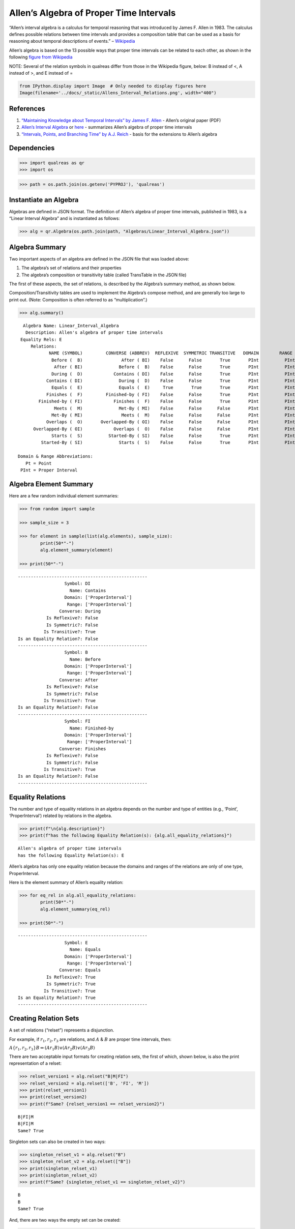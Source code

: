 Allen’s Algebra of Proper Time Intervals
========================================

“Allen’s interval algebra is a calculus for temporal reasoning that was
introduced by James F. Allen in 1983. The calculus defines possible
relations between time intervals and provides a composition table that
can be used as a basis for reasoning about temporal descriptions of
events.” –
`Wikipedia <https://en.wikipedia.org/wiki/Allen%27s_interval_algebra>`__

Allen’s algebra is based on the 13 possible ways that proper time
intervals can be related to each other, as shown in the following
`figure from
Wikipedia <https://en.wikipedia.org/wiki/Allen%27s_interval_algebra#Relations>`__

NOTE: Several of the relation symbols in qualreas differ from those in
the Wikipedia figure, below: B instead of <, A instead of >, and E
instead of =

.. code:: ipython3

    from IPython.display import Image  # Only needed to display figures here
    Image(filename='../docs/_static/Allens_Interval_Relations.png', width="400") 




.. image:: output_2_0.png
   :width: 400px



References
----------

1. `“Maintaining Knowledge about Temporal Intervals” by James F.
   Allen <https://cse.unl.edu/~choueiry/Documents/Allen-CACM1983.pdf>`__
   - Allen’s original paper (PDF)
2. `Allen’s Interval
   Algebra <https://www.ics.uci.edu/~alspaugh/cls/shr/allen.html>`__ or
   `here <https://thomasalspaugh.org/pub/fnd/allen.html>`__ - summarizes
   Allen’s algebra of proper time intervals
3. `“Intervals, Points, and Branching Time” by A.J.
   Reich <https://www.researchgate.net/publication/220810644_Intervals_Points_and_Branching_Time>`__
   - basis for the extensions to Allen’s algebra

Dependencies
------------

.. code:: ipython3

    >>> import qualreas as qr
    >>> import os

.. code:: ipython3

    >>> path = os.path.join(os.getenv('PYPROJ'), 'qualreas')

Instantiate an Algebra
----------------------

Algebras are defined in JSON format. The definition of Allen’s algebra
of proper time intervals, published in 1983, is a “Linear Interval
Algebra” and is instantiated as follows:

.. code:: ipython3

    >>> alg = qr.Algebra(os.path.join(path, "Algebras/Linear_Interval_Algebra.json"))

Algebra Summary
---------------

Two important aspects of an algebra are defined in the JSON file that
was loaded above:

1. The algebra’s set of relations and their properties
2. The algebra’s composition or transitivity table (called TransTable in
   the JSON file)

The first of these aspects, the set of relations, is described by the
Algebra’s summary method, as shown below.

Composition/Transitivity tables are used to implement the Algebra’s
compose method, and are generally too large to print out. (Note:
Composition is often referred to as “multiplication”.)

.. code:: ipython3

    >>> alg.summary()


.. parsed-literal::

      Algebra Name: Linear_Interval_Algebra
       Description: Allen's algebra of proper time intervals
     Equality Rels: E
         Relations:
                NAME (SYMBOL)         CONVERSE (ABBREV)  REFLEXIVE  SYMMETRIC TRANSITIVE   DOMAIN        RANGE
                 Before (  B)               After ( BI)    False      False       True       PInt          PInt
                  After ( BI)              Before (  B)    False      False       True       PInt          PInt
                 During (  D)            Contains ( DI)    False      False       True       PInt          PInt
               Contains ( DI)              During (  D)    False      False       True       PInt          PInt
                 Equals (  E)              Equals (  E)     True       True       True       PInt          PInt
               Finishes (  F)         Finished-by ( FI)    False      False       True       PInt          PInt
            Finished-by ( FI)            Finishes (  F)    False      False       True       PInt          PInt
                  Meets (  M)              Met-By ( MI)    False      False      False       PInt          PInt
                 Met-By ( MI)               Meets (  M)    False      False      False       PInt          PInt
               Overlaps (  O)       Overlapped-By ( OI)    False      False      False       PInt          PInt
          Overlapped-By ( OI)            Overlaps (  O)    False      False      False       PInt          PInt
                 Starts (  S)          Started-By ( SI)    False      False       True       PInt          PInt
             Started-By ( SI)              Starts (  S)    False      False       True       PInt          PInt
    
    Domain & Range Abbreviations:
       Pt = Point
     PInt = Proper Interval


Algebra Element Summary
-----------------------

Here are a few random individual element summaries:

.. code:: ipython3

    >>> from random import sample
    
    >>> sample_size = 3
    
    >>> for element in sample(list(alg.elements), sample_size):
            print(50*"-")
            alg.element_summary(element)
    
    >>> print(50*"-")


.. parsed-literal::

    --------------------------------------------------
                      Symbol: DI
                        Name: Contains
                      Domain: ['ProperInterval']
                       Range: ['ProperInterval']
                    Converse: During
               Is Reflexive?: False
               Is Symmetric?: False
              Is Transitive?: True
    Is an Equality Relation?: False
    --------------------------------------------------
                      Symbol: B
                        Name: Before
                      Domain: ['ProperInterval']
                       Range: ['ProperInterval']
                    Converse: After
               Is Reflexive?: False
               Is Symmetric?: False
              Is Transitive?: True
    Is an Equality Relation?: False
    --------------------------------------------------
                      Symbol: FI
                        Name: Finished-by
                      Domain: ['ProperInterval']
                       Range: ['ProperInterval']
                    Converse: Finishes
               Is Reflexive?: False
               Is Symmetric?: False
              Is Transitive?: True
    Is an Equality Relation?: False
    --------------------------------------------------


Equality Relations
------------------

The number and type of equality relations in an algebra depends on the
number and type of entities (e.g., ‘Point’, ‘ProperInterval’) related by
relations in the algebra.

.. code:: ipython3

    >>> print(f"\n{alg.description}")
    >>> print(f"has the following Equality Relation(s): {alg.all_equality_relations}")


.. parsed-literal::

    
    Allen's algebra of proper time intervals
    has the following Equality Relation(s): E


Allen’s algebra has only one equality relation because the domains and
ranges of the relations are only of one type, ProperInterval.

Here is the element summary of Allen’s equality relation:

.. code:: ipython3

    >>> for eq_rel in alg.all_equality_relations:
            print(50*"-")
            alg.element_summary(eq_rel)
    
    >>> print(50*"-")


.. parsed-literal::

    --------------------------------------------------
                      Symbol: E
                        Name: Equals
                      Domain: ['ProperInterval']
                       Range: ['ProperInterval']
                    Converse: Equals
               Is Reflexive?: True
               Is Symmetric?: True
              Is Transitive?: True
    Is an Equality Relation?: True
    --------------------------------------------------


Creating Relation Sets
----------------------

A set of relations (“relset”) represents a disjunction.

For example, if :math:`r_1, r_2, r_3` are relations, and :math:`A` &
:math:`B` are proper time intervals, then:

:math:`A\{r_1,r_2,r_3\}B \Leftrightarrow (A r_1 B) \vee (A r_2 B) \vee (A r_3 B)`

There are two acceptable input formats for creating relation sets, the
first of which, shown below, is also the print representation of a
relset:

.. code:: ipython3

    >>> relset_version1 = alg.relset("B|M|FI")
    >>> relset_version2 = alg.relset(['B', 'FI', 'M'])
    >>> print(relset_version1)
    >>> print(relset_version2)
    >>> print(f"Same? {relset_version1 == relset_version2}")


.. parsed-literal::

    B|FI|M
    B|FI|M
    Same? True


Singleton sets can also be created in two ways:

.. code:: ipython3

    >>> singleton_relset_v1 = alg.relset("B")
    >>> singleton_relset_v2 = alg.relset(["B"])
    >>> print(singleton_relset_v1)
    >>> print(singleton_relset_v2)
    >>> print(f"Same? {singleton_relset_v1 == singleton_relset_v2}")


.. parsed-literal::

    B
    B
    Same? True


And, there are two ways the empty set can be created:

.. code:: ipython3

    >>> empty_relset_v1 = alg.relset("")
    >>> empty_relset_v2 = alg.relset([])
    >>> print(empty_relset_v1)  # Nothing will printout here.
    >>> print(empty_relset_v2)  # Nor here.
    >>> print(f"Same? {empty_relset_v1 == empty_relset_v2}")
    
    >>> empty_relset_v1  # Just so we can see something that looks empty...


.. parsed-literal::

    
    
    Same? True




.. parsed-literal::

    relset()



Operations on Relation Sets
---------------------------

Addition
~~~~~~~~

Addition (+) is set intersection:

.. code:: ipython3

    >>> alg.relset('B|M|O') + alg.relset('F|O|M|S')




.. parsed-literal::

    relset(['M', 'O'])



.. code:: ipython3

    >>> alg.relset('B|M|O') + alg.relset('F|S')




.. parsed-literal::

    relset()



Composition
~~~~~~~~~~~

Composition, sometimes referred to as “multiplication”, is relation
composition applied to sets of relations.
(https://en.wikipedia.org/wiki/Composition_of_relations)

Loosely speaking, let :math:`\rho, \sigma, \tau` be relation sets, then
:math:`\rho ; \sigma = \tau`, if, by transitivity,
:math:`(A \rho B) \wedge (B \sigma C) \Rightarrow (A \tau C)`.

The transitivity table in the algebra’s JSON definition file describes
how singleton relation sets compose with each other. When more than one
relation appears in a set, the result of composition is the union of all
pairwise compositions of the individual relations in the sets.

For example, below, we calculate (F|MI);(O|D) and then break it down
into 4 different compositions involving single relations, representing
the pairwise compositions of F|MI and O|D:

.. code:: ipython3

    >>> rel1 = "F"
    >>> rel2 = "O"
    >>> rel3 = "MI"
    >>> rel4 = "D"
    
    >>> print(f"({rel1}|{rel3});({rel2}|{rel4}) = {alg.compose(alg.relset('F|MI'), alg.relset('O|D'))}")


.. parsed-literal::

    (F|MI);(O|D) = D|F|O|OI|S


.. code:: ipython3

    >>> print(f"{rel1};{rel2} = {alg.compose(alg.relset(rel1), alg.relset(rel2))}")
    >>> print(f"{rel1};{rel4} = {alg.compose(alg.relset(rel1), alg.relset(rel4))}")
    >>> print(f"{rel3};{rel2} = {alg.compose(alg.relset(rel3), alg.relset(rel2))}")
    >>> print(f"{rel3};{rel4} = {alg.compose(alg.relset(rel3), alg.relset(rel4))}")


.. parsed-literal::

    F;O = D|O|S
    F;D = D
    MI;O = D|F|OI
    MI;D = D|F|OI


Converses
~~~~~~~~~

NOTATION: Here, we’ll denote the converse operation with “!”.

So, if :math:`A` and :math:`B` are Temporal Entities, and :math:`r` is a
relation between them, then :math:`!r` is its converse relation.

Thus, :math:`A r B \Leftrightarrow B !r A`. For example, “A before B” if
and only if “B after A”.

Individual relations have converses:

.. code:: ipython3

    >>> rel_symbol = 'B'
    >>> print(f"The converse of {alg.rel_name(rel_symbol)} is {alg.rel_converse_name(rel_symbol)}")


.. parsed-literal::

    The converse of Before is After


And relation sets also have converses:

.. code:: ipython3

    >>> print(f"!{alg.relset(rel_symbol)} = {alg.converse(alg.relset(rel_symbol))}")
    >>> print(f"!({alg.converse(relset_version1)}) = {relset_version1}")


.. parsed-literal::

    !B = BI
    !(BI|F|MI) = B|FI|M


Complement of a Relation Set
~~~~~~~~~~~~~~~~~~~~~~~~~~~~

The complement of a relation set, R, is the set of all relation elements
that are not in R.

We’ll use ~R to denote the complement of R.

.. code:: ipython3

    >>> R = alg.relset('B|BI|D|DI|E|F|FI')
    >>> compR = R.complement()
    
    >>> print(f"\nAll Elements = {alg.elements}")
    >>> print(f"          R  = {R}")
    >>> print(f"         ~R  =                  {compR}")
    >>> print(f"       ~(~R) = {compR.complement()}")


.. parsed-literal::

    
    All Elements = B|BI|D|DI|E|F|FI|M|MI|O|OI|S|SI
              R  = B|BI|D|DI|E|F|FI
             ~R  =                  M|MI|O|OI|S|SI
           ~(~R) = B|BI|D|DI|E|F|FI


Global Properties of an Algebra of Relations
--------------------------------------------

There are two properties of an Algebra that are true for all applicable
elements in the algebra:

1. The Composition Identity; true for all elements
2. Associativity; true when domains & ranges are compatible, undefined
   otherwise

NOTE: In Allen’s algebra, there is only one type of entity, Proper
Interval, so associativity is true for all combinations of elements.
This is not the case for the extension of Allen’s algebra that
integrates Proper Intervals and Points. More on this below.

Composition Identity
~~~~~~~~~~~~~~~~~~~~

If :math:`r` and :math:`s` are two relations, then
:math:`!(r;s) = (!s);(!r)`

Here’s an example:

.. code:: ipython3

    >>> r = alg.relset("O")
    >>> s = alg.relset("F")
    
    >>> conv_comp_r_s = alg.converse(alg.compose(r, s))
    >>> print(f"!({r};{s}) = {conv_comp_r_s}")
    
    >>> comp_conv_s_conv_r = alg.compose(alg.converse(s), alg.converse(r))
    >>> print(f"!{s};!{r} = {comp_conv_s_conv_r}")
    
    >>> print(f"Same? {conv_comp_r_s == comp_conv_s_conv_r}")


.. parsed-literal::

    !(O;F) = DI|OI|SI
    !F;!O = DI|OI|SI
    Same? True


The check_composition_identity Algebra method checks every possible
pairing of individual algebra relations wrt the composition identity,
and returns True if all pairs check out.

.. code:: ipython3

    >>> alg.check_composition_identity(verbose=True)


.. parsed-literal::

    
    Linear_Interval_Algebra -- Composition Identity Check:
    PASSED . 169 products tested.




.. parsed-literal::

    True



Associativity
~~~~~~~~~~~~~

The is_associative Algebra method checks all possible triples of
individual algebra relations and, if the domains and ranges are
“compatible”, checks to see if the triple is associative. Incompatible
triples are skipped. It returns True if all compatible triples are
associative. Since the relations in Allen’s algebra only relate one type
of entity, “ProperInterval”, there are no relation pairings that are
incompatible with respect to composition.

.. code:: ipython3

    >>> num_elements = len(alg.elements)
    >>> print(f"There are {num_elements}^3 = {num_elements**3} ways we can combine the algebra's elements to test associativity.")


.. parsed-literal::

    There are 13^3 = 2197 ways we can combine the algebra's elements to test associativity.


The following method tests all of those ways, skipping the ones that
don’t make sense due to range-domain mismatches.

.. code:: ipython3

    >>> alg.is_associative()


.. parsed-literal::

    TEST SUMMARY: 2197 OK, 0 Skipped, 0 Failed (2197 Total)




.. parsed-literal::

    True



Domain-Range Compatibility:

The following comment from the source code describes how domains and
ranges make some compositions of relations impossible to compute
(“incompatible”). This occurs, for example, in the extensions to Allen’s
algebra found in the paper by `Reich,
1994 <https://www.researchgate.net/publication/220810644_Intervals_Points_and_Branching_Time>`__,
where ProperIntervals and Points are integrated.

.. code:: ipython3

    # All relations have a domain and a range.  If D1, R1, D2, and R2 are the domains and ranges
    # of relations r1 & r2, resp., then the composition of r1 and r2 (written r1;r2 in algebraic
    # logic literature) requires that the intersection of R1 and D2 be non-empty.  To see why,
    # consider what the composition means wrt the associated Temporal Entities, teA, teB, and
    # teC, where (teA r1 teB) and (teB r2 teC).  The ontological classes that teB belongs to
    # must include the range of r1 (R1) and the domain of r2 (D2) for r1;r2 to make sense.
    #
    #                r1         r2
    #          teA -----> teB -----> teC
    #           D1       R1,D2        R2
    #            |                    ^
    #            |                    |
    #            +--------------------+
    #                     r1;r2
    #
    # Matrix multiplication, M x N, provides an analogy: the number of columns of M must
    # match the number of rows of N.
